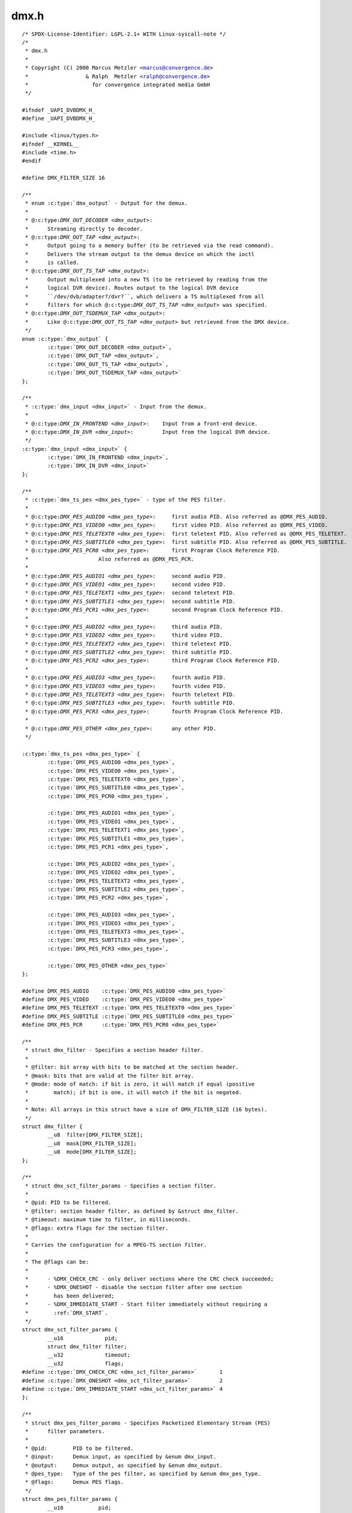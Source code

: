.. -*- coding: utf-8; mode: rst -*-

dmx.h
=====

.. parsed-literal::

    \/\* SPDX-License-Identifier\: LGPL-2.1+ WITH Linux-syscall-note \*\/
    \/\*
     \* dmx.h
     \*
     \* Copyright (C) 2000 Marcus Metzler \<marcus@convergence.de\>
     \*                  \& Ralph  Metzler \<ralph@convergence.de\>
     \*                    for convergence integrated media GmbH
     \*\/

    \#ifndef \_UAPI\_DVBDMX\_H\_
    \#define \_UAPI\_DVBDMX\_H\_

    \#include \<linux\/types.h\>
    \#ifndef \_\_KERNEL\_\_
    \#include \<time.h\>
    \#endif

    \#define DMX\_FILTER\_SIZE 16

    \/\*\*
     \* enum :c:type:`dmx_output` - Output for the demux.
     \*
     \* @:c:type:`DMX_OUT_DECODER <dmx_output>`\:
     \*      Streaming directly to decoder.
     \* @:c:type:`DMX_OUT_TAP <dmx_output>`\:
     \*      Output going to a memory buffer (to be retrieved via the read command).
     \*      Delivers the stream output to the demux device on which the ioctl
     \*      is called.
     \* @:c:type:`DMX_OUT_TS_TAP <dmx_output>`\:
     \*      Output multiplexed into a new TS (to be retrieved by reading from the
     \*      logical DVR device). Routes output to the logical DVR device
     \*      \`\`\/dev\/dvb\/adapter?\/dvr?\`\`, which delivers a TS multiplexed from all
     \*      filters for which @:c:type:`DMX_OUT_TS_TAP <dmx_output>` was specified.
     \* @:c:type:`DMX_OUT_TSDEMUX_TAP <dmx_output>`\:
     \*      Like @:c:type:`DMX_OUT_TS_TAP <dmx_output>` but retrieved from the DMX device.
     \*\/
    enum :c:type:`dmx_output` \{
            :c:type:`DMX_OUT_DECODER <dmx_output>`,
            :c:type:`DMX_OUT_TAP <dmx_output>`,
            :c:type:`DMX_OUT_TS_TAP <dmx_output>`,
            :c:type:`DMX_OUT_TSDEMUX_TAP <dmx_output>`
    \};

    \/\*\*
     \* :c:type:`dmx_input <dmx_input>` - Input from the demux.
     \*
     \* @:c:type:`DMX_IN_FRONTEND <dmx_input>`\:    Input from a front-end device.
     \* @:c:type:`DMX_IN_DVR <dmx_input>`\:         Input from the logical DVR device.
     \*\/
    :c:type:`dmx_input <dmx_input>` \{
            :c:type:`DMX_IN_FRONTEND <dmx_input>`,
            :c:type:`DMX_IN_DVR <dmx_input>`
    \};

    \/\*\*
     \* :c:type:`dmx_ts_pes <dmx_pes_type>` - type of the PES filter.
     \*
     \* @:c:type:`DMX_PES_AUDIO0 <dmx_pes_type>`\:     first audio PID. Also referred as @DMX\_PES\_AUDIO.
     \* @:c:type:`DMX_PES_VIDEO0 <dmx_pes_type>`\:     first video PID. Also referred as @DMX\_PES\_VIDEO.
     \* @:c:type:`DMX_PES_TELETEXT0 <dmx_pes_type>`\:  first teletext PID. Also referred as @DMX\_PES\_TELETEXT.
     \* @:c:type:`DMX_PES_SUBTITLE0 <dmx_pes_type>`\:  first subtitle PID. Also referred as @DMX\_PES\_SUBTITLE.
     \* @:c:type:`DMX_PES_PCR0 <dmx_pes_type>`\:       first Program Clock Reference PID.
     \*                      Also referred as @DMX\_PES\_PCR.
     \*
     \* @:c:type:`DMX_PES_AUDIO1 <dmx_pes_type>`\:     second audio PID.
     \* @:c:type:`DMX_PES_VIDEO1 <dmx_pes_type>`\:     second video PID.
     \* @:c:type:`DMX_PES_TELETEXT1 <dmx_pes_type>`\:  second teletext PID.
     \* @:c:type:`DMX_PES_SUBTITLE1 <dmx_pes_type>`\:  second subtitle PID.
     \* @:c:type:`DMX_PES_PCR1 <dmx_pes_type>`\:       second Program Clock Reference PID.
     \*
     \* @:c:type:`DMX_PES_AUDIO2 <dmx_pes_type>`\:     third audio PID.
     \* @:c:type:`DMX_PES_VIDEO2 <dmx_pes_type>`\:     third video PID.
     \* @:c:type:`DMX_PES_TELETEXT2 <dmx_pes_type>`\:  third teletext PID.
     \* @:c:type:`DMX_PES_SUBTITLE2 <dmx_pes_type>`\:  third subtitle PID.
     \* @:c:type:`DMX_PES_PCR2 <dmx_pes_type>`\:       third Program Clock Reference PID.
     \*
     \* @:c:type:`DMX_PES_AUDIO3 <dmx_pes_type>`\:     fourth audio PID.
     \* @:c:type:`DMX_PES_VIDEO3 <dmx_pes_type>`\:     fourth video PID.
     \* @:c:type:`DMX_PES_TELETEXT3 <dmx_pes_type>`\:  fourth teletext PID.
     \* @:c:type:`DMX_PES_SUBTITLE3 <dmx_pes_type>`\:  fourth subtitle PID.
     \* @:c:type:`DMX_PES_PCR3 <dmx_pes_type>`\:       fourth Program Clock Reference PID.
     \*
     \* @:c:type:`DMX_PES_OTHER <dmx_pes_type>`\:      any other PID.
     \*\/

    :c:type:`dmx_ts_pes <dmx_pes_type>` \{
            :c:type:`DMX_PES_AUDIO0 <dmx_pes_type>`,
            :c:type:`DMX_PES_VIDEO0 <dmx_pes_type>`,
            :c:type:`DMX_PES_TELETEXT0 <dmx_pes_type>`,
            :c:type:`DMX_PES_SUBTITLE0 <dmx_pes_type>`,
            :c:type:`DMX_PES_PCR0 <dmx_pes_type>`,

            :c:type:`DMX_PES_AUDIO1 <dmx_pes_type>`,
            :c:type:`DMX_PES_VIDEO1 <dmx_pes_type>`,
            :c:type:`DMX_PES_TELETEXT1 <dmx_pes_type>`,
            :c:type:`DMX_PES_SUBTITLE1 <dmx_pes_type>`,
            :c:type:`DMX_PES_PCR1 <dmx_pes_type>`,

            :c:type:`DMX_PES_AUDIO2 <dmx_pes_type>`,
            :c:type:`DMX_PES_VIDEO2 <dmx_pes_type>`,
            :c:type:`DMX_PES_TELETEXT2 <dmx_pes_type>`,
            :c:type:`DMX_PES_SUBTITLE2 <dmx_pes_type>`,
            :c:type:`DMX_PES_PCR2 <dmx_pes_type>`,

            :c:type:`DMX_PES_AUDIO3 <dmx_pes_type>`,
            :c:type:`DMX_PES_VIDEO3 <dmx_pes_type>`,
            :c:type:`DMX_PES_TELETEXT3 <dmx_pes_type>`,
            :c:type:`DMX_PES_SUBTITLE3 <dmx_pes_type>`,
            :c:type:`DMX_PES_PCR3 <dmx_pes_type>`,

            :c:type:`DMX_PES_OTHER <dmx_pes_type>`
    \};

    \#define DMX\_PES\_AUDIO    :c:type:`DMX_PES_AUDIO0 <dmx_pes_type>`
    \#define DMX\_PES\_VIDEO    :c:type:`DMX_PES_VIDEO0 <dmx_pes_type>`
    \#define DMX\_PES\_TELETEXT :c:type:`DMX_PES_TELETEXT0 <dmx_pes_type>`
    \#define DMX\_PES\_SUBTITLE :c:type:`DMX_PES_SUBTITLE0 <dmx_pes_type>`
    \#define DMX\_PES\_PCR      :c:type:`DMX_PES_PCR0 <dmx_pes_type>`

    \/\*\*
     \* struct dmx_filter - Specifies a section header filter.
     \*
     \* @filter\: bit array with bits to be matched at the section header.
     \* @mask\: bits that are valid at the filter bit array.
     \* @mode\: mode of match\: if bit is zero, it will match if equal (positive
     \*        match); if bit is one, it will match if the bit is negated.
     \*
     \* Note\: All arrays in this struct have a size of DMX\_FILTER\_SIZE (16 bytes).
     \*\/
    struct dmx_filter \{
            \_\_u8  filter[DMX\_FILTER\_SIZE];
            \_\_u8  mask[DMX\_FILTER\_SIZE];
            \_\_u8  mode[DMX\_FILTER\_SIZE];
    \};

    \/\*\*
     \* struct dmx_sct_filter_params - Specifies a section filter.
     \*
     \* @pid\: PID to be filtered.
     \* @filter\: section header filter, as defined by \&struct dmx\_filter.
     \* @timeout\: maximum time to filter, in milliseconds.
     \* @flags\: extra flags for the section filter.
     \*
     \* Carries the configuration for a MPEG-TS section filter.
     \*
     \* The @flags can be\:
     \*
     \*      - \%DMX\_CHECK\_CRC - only deliver sections where the CRC check succeeded;
     \*      - \%DMX\_ONESHOT - disable the section filter after one section
     \*        has been delivered;
     \*      - \%DMX\_IMMEDIATE\_START - Start filter immediately without requiring a
     \*        \:ref\:\`DMX\_START\`.
     \*\/
    struct dmx_sct_filter_params \{
            \_\_u16             pid;
            struct dmx_filter filter;
            \_\_u32             timeout;
            \_\_u32             flags;
    \#define :c:type:`DMX_CHECK_CRC <dmx_sct_filter_params>`       1
    \#define :c:type:`DMX_ONESHOT <dmx_sct_filter_params>`         2
    \#define :c:type:`DMX_IMMEDIATE_START <dmx_sct_filter_params>` 4
    \};

    \/\*\*
     \* struct dmx_pes_filter_params - Specifies Packetized Elementary Stream (PES)
     \*      filter parameters.
     \*
     \* @pid\:        PID to be filtered.
     \* @input\:      Demux input, as specified by \&enum dmx\_input.
     \* @output\:     Demux output, as specified by \&enum dmx\_output.
     \* @pes\_type\:   Type of the pes filter, as specified by \&enum dmx\_pes\_type.
     \* @flags\:      Demux PES flags.
     \*\/
    struct dmx_pes_filter_params \{
            \_\_u16           pid;
            :c:type:`dmx_input <dmx_input>`  input;
            enum :c:type:`dmx_output` output;
            :c:type:`dmx_ts_pes <dmx_pes_type>` pes\_type;
            \_\_u32           flags;
    \};

    \/\*\*
     \* struct dmx_stc - Stores System Time Counter (STC) information.
     \*
     \* @num\: input data\: number of the STC, from 0 to N.
     \* @base\: output\: divisor for STC to get 90 kHz clock.
     \* @stc\: output\: stc in @base \* 90 kHz units.
     \*\/
    struct dmx_stc \{
            unsigned int num;
            unsigned int base;
            \_\_u64 stc;
    \};

    \/\*\*
     \* enum :c:type:`dmx_buffer_flags` - DMX memory-mapped buffer flags
     \*
     \* @:c:type:`DMX_BUFFER_FLAG_HAD_CRC32_DISCARD <dmx_buffer_flags>`\:
     \*      Indicates that the Kernel discarded one or more frames due to wrong
     \*      CRC32 checksum.
     \* @:c:type:`DMX_BUFFER_FLAG_TEI <dmx_buffer_flags>`\:
     \*      Indicates that the Kernel has detected a Transport Error indicator
     \*      (TEI) on a filtered pid.
     \* @:c:type:`DMX_BUFFER_PKT_COUNTER_MISMATCH <dmx_buffer_flags>`\:
     \*      Indicates that the Kernel has detected a packet counter mismatch
     \*      on a filtered pid.
     \* @:c:type:`DMX_BUFFER_FLAG_DISCONTINUITY_DETECTED <dmx_buffer_flags>`\:
     \*      Indicates that the Kernel has detected one or more frame discontinuity.
     \* @:c:type:`DMX_BUFFER_FLAG_DISCONTINUITY_INDICATOR <dmx_buffer_flags>`\:
     \*      Received at least one packet with a frame discontinuity indicator.
     \*\/

    enum :c:type:`dmx_buffer_flags` \{
            :c:type:`DMX_BUFFER_FLAG_HAD_CRC32_DISCARD <dmx_buffer_flags>`               = 1 \<\< 0,
            :c:type:`DMX_BUFFER_FLAG_TEI <dmx_buffer_flags>`                             = 1 \<\< 1,
            :c:type:`DMX_BUFFER_PKT_COUNTER_MISMATCH <dmx_buffer_flags>`                 = 1 \<\< 2,
            :c:type:`DMX_BUFFER_FLAG_DISCONTINUITY_DETECTED <dmx_buffer_flags>`          = 1 \<\< 3,
            :c:type:`DMX_BUFFER_FLAG_DISCONTINUITY_INDICATOR <dmx_buffer_flags>`         = 1 \<\< 4,
    \};

    \/\*\*
     \* struct dmx_buffer - dmx buffer info
     \*
     \* @index\:      id number of the buffer
     \* @bytesused\:  number of bytes occupied by data in the buffer (payload);
     \* @offset\:     for buffers with memory == DMX\_MEMORY\_MMAP;
     \*              offset from the start of the device memory for this plane,
     \*              (or a "cookie" that should be passed to mmap() as offset)
     \* @length\:     size in bytes of the buffer
     \* @flags\:      bit array of buffer flags as defined by \&enum dmx\_buffer\_flags.
     \*              Filled only at \&DMX\_DQBUF.
     \* @count\:      monotonic counter for filled buffers. Helps to identify
     \*              data stream loses. Filled only at \&DMX\_DQBUF.
     \*
     \* Contains data exchanged by application and driver using one of the streaming
     \* I\/O methods.
     \*
     \* Please notice that, for \&DMX\_QBUF, only @index should be filled.
     \* On \&DMX\_DQBUF calls, all fields will be filled by the Kernel.
     \*\/
    struct dmx_buffer \{
            \_\_u32                   index;
            \_\_u32                   bytesused;
            \_\_u32                   offset;
            \_\_u32                   length;
            \_\_u32                   flags;
            \_\_u32                   count;
    \};

    \/\*\*
     \* struct dmx_requestbuffers - request dmx buffer information
     \*
     \* @count\:      number of requested buffers,
     \* @size\:       size in bytes of the requested buffer
     \*
     \* Contains data used for requesting a dmx buffer.
     \* All reserved fields must be set to zero.
     \*\/
    struct dmx_requestbuffers \{
            \_\_u32                   count;
            \_\_u32                   size;
    \};

    \/\*\*
     \* struct dmx_exportbuffer - export of dmx buffer as DMABUF file descriptor
     \*
     \* @index\:      id number of the buffer
     \* @flags\:      flags for newly created file, currently only O\_CLOEXEC is
     \*              supported, refer to manual of open syscall for more details
     \* @fd\:         file descriptor associated with DMABUF (set by driver)
     \*
     \* Contains data used for exporting a dmx buffer as DMABUF file descriptor.
     \* The buffer is identified by a 'cookie' returned by \ :ref:`DMX_QUERYBUF <dmx_querybuf>`
     \* (identical to the cookie used to mmap() the buffer to userspace). All
     \* reserved fields must be set to zero. The field reserved0 is expected to
     \* become a structure 'type' allowing an alternative layout of the structure
     \* content. Therefore this field should not be used for any other extensions.
     \*\/
    struct dmx_exportbuffer \{
            \_\_u32           index;
            \_\_u32           flags;
            \_\_s32           fd;
    \};

    \#define \ :ref:`DMX_START <dmx_start>`                \_IO('o', 41)
    \#define \ :ref:`DMX_STOP <dmx_stop>`                 \_IO('o', 42)
    \#define \ :ref:`DMX_SET_FILTER <dmx_set_filter>`           \_IOW('o', 43, struct dmx_sct_filter_params\ )
    \#define \ :ref:`DMX_SET_PES_FILTER <dmx_set_pes_filter>`       \_IOW('o', 44, struct dmx_pes_filter_params\ )
    \#define \ :ref:`DMX_SET_BUFFER_SIZE <dmx_set_buffer_size>`      \_IO('o', 45)
    \#define \ :ref:`DMX_GET_PES_PIDS <dmx_get_pes_pids>`         \_IOR('o', 47, \_\_u16[5])
    \#define \ :ref:`DMX_GET_STC <dmx_get_stc>`              \_IOWR('o', 50, struct dmx_stc\ )
    \#define \ :ref:`DMX_ADD_PID <dmx_add_pid>`              \_IOW('o', 51, \_\_u16)
    \#define \ :ref:`DMX_REMOVE_PID <dmx_remove_pid>`           \_IOW('o', 52, \_\_u16)

    \#if !defined(\_\_KERNEL\_\_)

    \/\* This is needed for legacy userspace support \*\/
    typedef enum :c:type:`dmx_output` \ :c:type:`dmx_output_t <dmx_output>`\ ;
    typedef :c:type:`dmx_input <dmx_input>` :c:type:`dmx_input_t <dmx_input>`;
    typedef :c:type:`dmx_ts_pes <dmx_pes_type>` :c:type:`dmx_pes_type_t <dmx_pes_type>`;
    typedef struct dmx_filter :c:type:`dmx_filter_t <dmx_filter>`;

    \#endif

    \#define \ :ref:`DMX_REQBUFS <dmx_reqbufs>`              \_IOWR('o', 60, struct dmx_requestbuffers\ )
    \#define \ :ref:`DMX_QUERYBUF <dmx_querybuf>`             \_IOWR('o', 61, struct dmx_buffer\ )
    \#define \ :ref:`DMX_EXPBUF <dmx_expbuf>`               \_IOWR('o', 62, struct dmx_exportbuffer\ )
    \#define \ :ref:`DMX_QBUF <dmx_qbuf>`                 \_IOWR('o', 63, struct dmx_buffer\ )
    \#define :ref:`DMX_DQBUF <dmx_qbuf>`                \_IOWR('o', 64, struct dmx_buffer\ )

    \#endif \/\* \_DVBDMX\_H\_ \*\/
